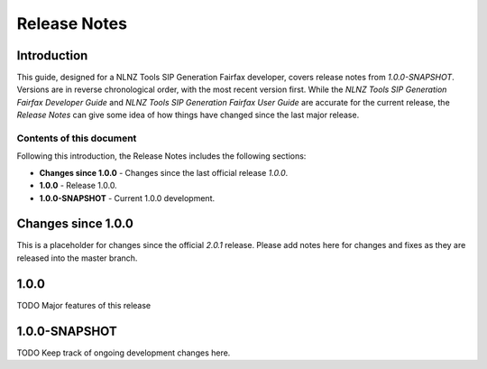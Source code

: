 =============
Release Notes
=============


Introduction
============

This guide, designed for a NLNZ Tools SIP Generation Fairfax developer, covers release notes from `1.0.0-SNAPSHOT`.
Versions are in reverse chronological order, with the most recent version first. While the
*NLNZ Tools SIP Generation Fairfax Developer Guide* and *NLNZ Tools SIP Generation Fairfax User Guide* are accurate for
the current release, the *Release Notes* can give some idea of how things have changed since the last major release.

Contents of this document
-------------------------

Following this introduction, the Release Notes includes the following sections:

-   **Changes since 1.0.0** - Changes since the last official release *1.0.0*.

-   **1.0.0** - Release 1.0.0.

-   **1.0.0-SNAPSHOT** - Current 1.0.0 development.


Changes since 1.0.0
===================

This is a placeholder for changes since the official *2.0.1* release. Please add notes here for changes and fixes as
they are released into the master branch.


1.0.0
=====

TODO Major features of this release


1.0.0-SNAPSHOT
==============

TODO Keep track of ongoing development changes here.
